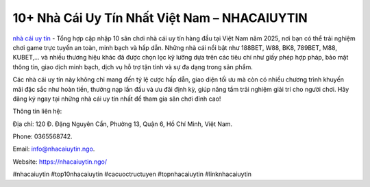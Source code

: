10+ Nhà Cái Uy Tín Nhất Việt Nam – NHACAIUYTIN
===================================

`nhà cái uy tín <https://nhacaiuytin.ngo/>`_ - Tổng hợp cập nhập 10 sân chơi nhà cái uy tín hàng đầu tại Việt Nam năm 2025, nơi bạn có thể trải nghiệm chơi game trực tuyến an toàn, minh bạch và hấp dẫn. Những nhà cái nổi bật như 188BET, W88, BK8, 789BET, M88, KUBET,... và nhiều thương hiệu khác đã được chọn lọc kỹ lưỡng dựa trên các tiêu chí như giấy phép hợp pháp, bảo mật thông tin, giao dịch minh bạch, dịch vụ hỗ trợ tận tình và sự đa dạng trong sản phẩm. 

Các nhà cái uy tín này không chỉ mang đến tỷ lệ cược hấp dẫn, giao diện tối ưu mà còn có nhiều chương trình khuyến mãi đặc sắc như hoàn tiền, thưởng nạp lần đầu và ưu đãi định kỳ, giúp nâng tầm trải nghiệm giải trí cho người chơi. Hãy đăng ký ngay tại những nhà cái uy tín nhất để tham gia sân chơi đỉnh cao!

Thông tin liên hệ: 

Địa chỉ: 120 Đ. Đặng Nguyên Cẩn, Phường 13, Quận 6, Hồ Chí Minh, Việt Nam. 

Phone: 0365568742. 

Email: info@nhacaiuytin.ngo. 

Website: https://nhacaiuytin.ngo/ 

#nhacaiuytin #top10nhacaiuytin #cacuoctructuyen #topnhacaiuytin #linknhacaiuytin

